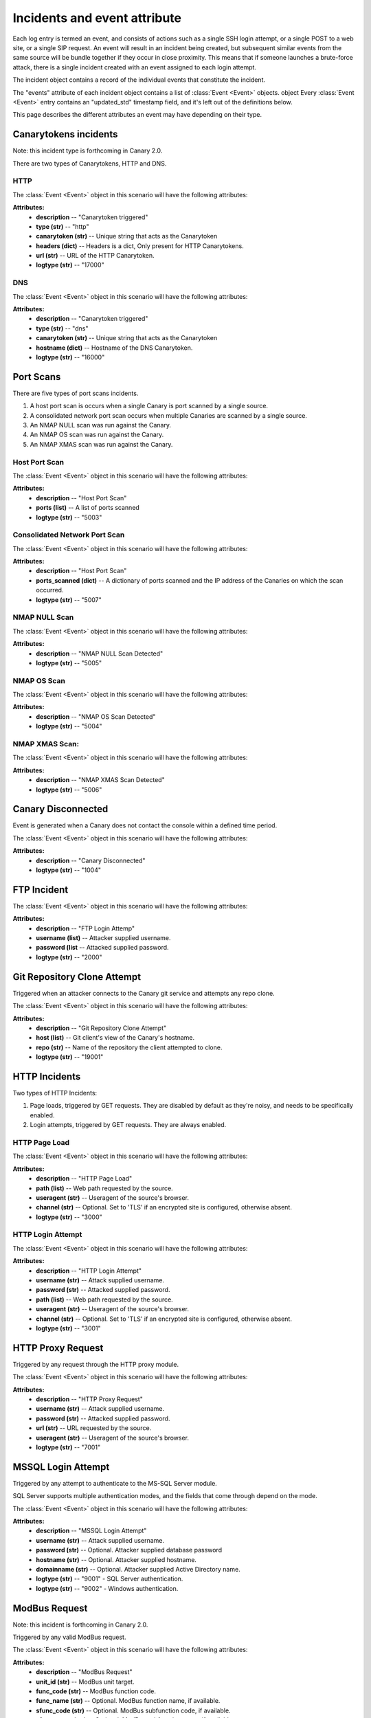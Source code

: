 .. _incidents-events-ref:

Incidents and event attribute
********************************

Each log entry is termed an event, and consists of actions such as a single SSH login attempt, or a single POST to a web site, or a single SIP request. An event will result in an incident being created, but subsequent similar events from the same source will be bundle together if they occur in close proximity. This means that if someone launches a brute-force attack, there is a single incident created with an event assigned to each login attempt.

The incident object contains a record of the individual events that constitute the incident.

The "events" attribute of each incident object contains a list of :class:`Event <Event>` objects.
object
Every :class:`Event <Event>` entry contains an "updated_std" timestamp field, and it's left out of the definitions below.

This page describes the different attributes an event may have depending on their type.

Canarytokens incidents
========================
Note: this incident type is forthcoming in Canary 2.0.

There are two types of Canarytokens, HTTP and DNS.

HTTP
------

The :class:`Event <Event>` object in this scenario will have the following attributes:

**Attributes:**
    - **description** -- "Canarytoken triggered"
    - **type (str)** -- "http"
    - **canarytoken (str)** -- Unique string that acts as the Canarytoken
    - **headers (dict)** -- Headers is a dict, Only present for HTTP Canarytokens.
    - **url (str)** -- URL of the HTTP Canarytoken.
    - **logtype (str)** -- "17000"

DNS
------

The :class:`Event <Event>` object in this scenario will have the following attributes:

**Attributes:**
    - **description** -- "Canarytoken triggered"
    - **type (str)** -- "dns"
    - **canarytoken (str)** -- Unique string that acts as the Canarytoken
    - **hostname (dict)** -- Hostname of the DNS Canarytoken.
    - **logtype (str)** -- "16000"

Port Scans
==============
There are five types of port scans incidents.

#. A host port scan is occurs when a single Canary is port scanned by a single source.
#. A consolidated network port scan occurs when multiple Canaries are scanned by a single source.
#. An NMAP NULL scan was run against the Canary.
#. An NMAP OS scan was run against the Canary.
#. An NMAP XMAS scan was run against the Canary.

Host Port Scan
----------------

The :class:`Event <Event>` object in this scenario will have the following attributes:

**Attributes:**
    - **description** -- "Host Port Scan"
    - **ports (list)** -- A list of ports scanned
    - **logtype (str)** -- "5003"

Consolidated Network Port Scan
--------------------------------

The :class:`Event <Event>` object in this scenario will have the following attributes:

**Attributes:**
    - **description** -- "Host Port Scan"
    - **ports_scanned (dict)** -- A dictionary of ports scanned and the IP address of the Canaries on which the scan occurred.
    - **logtype (str)** -- "5007"

NMAP NULL Scan
----------------

The :class:`Event <Event>` object in this scenario will have the following attributes:

**Attributes:**
    - **description** -- "NMAP NULL Scan Detected"
    - **logtype (str)** -- "5005"

NMAP OS Scan
----------------


The :class:`Event <Event>` object in this scenario will have the following attributes:

**Attributes:**
    - **description** -- "NMAP OS Scan Detected"
    - **logtype (str)** -- "5004"

NMAP XMAS Scan:
----------------

The :class:`Event <Event>` object in this scenario will have the following attributes:

**Attributes:**
    - **description** -- "NMAP XMAS Scan Detected"
    - **logtype (str)** -- "5006"


Canary Disconnected
======================
Event is generated when a Canary does not contact the console within a defined time period.

The :class:`Event <Event>` object in this scenario will have the following attributes:

**Attributes:**
    - **description** -- "Canary Disconnected"
    - **logtype (str)** -- "1004"

FTP Incident
==============

The :class:`Event <Event>` object in this scenario will have the following attributes:

**Attributes:**
    - **description** -- "FTP Login Attemp"
    - **username (list)** -- Attacker supplied username.
    - **password (list** --  Attacked supplied password.
    - **logtype (str)** -- "2000"


Git Repository Clone Attempt
=============================
Triggered when an attacker connects to the Canary git service and attempts any repo clone.

The :class:`Event <Event>` object in this scenario will have the following attributes:

**Attributes:**
    - **description** -- "Git Repository Clone Attempt"
    - **host (list)** -- Git client's view of the Canary's hostname.
    - **repo (str)** -- Name of the repository the client attempted to clone.
    - **logtype (str)** -- "19001"


HTTP Incidents
================
Two types of HTTP Incidents:

#. Page loads, triggered by GET requests. They are disabled by default as they're noisy, and needs to be specifically enabled.
#. Login attempts, triggered by GET requests. They are always enabled.

HTTP Page Load
-----------------

The :class:`Event <Event>` object in this scenario will have the following attributes:

**Attributes:**
    - **description** -- "HTTP Page Load"
    - **path (list)** -- Web path requested by the source.
    - **useragent (str)** -- Useragent of the source's browser.
    - **channel (str)** -- Optional. Set to 'TLS' if an encrypted site is configured, otherwise absent.
    - **logtype (str)** -- "3000"


HTTP Login Attempt
--------------------

The :class:`Event <Event>` object in this scenario will have the following attributes:

**Attributes:**
    - **description** -- "HTTP Login Attempt"
    - **username (str)** -- Attack supplied username.
    - **password (str)** -- Attacked supplied password.
    - **path (list)** -- Web path requested by the source.
    - **useragent (str)** -- Useragent of the source's browser.
    - **channel (str)** -- Optional. Set to 'TLS' if an encrypted site is configured, otherwise absent.
    - **logtype (str)** -- "3001"


HTTP Proxy Request
=====================
Triggered by any request through the HTTP proxy module.

The :class:`Event <Event>` object in this scenario will have the following attributes:

**Attributes:**
    - **description** -- "HTTP Proxy Request"
    - **username (str)** -- Attack supplied username.
    - **password (str)** -- Attacked supplied password.
    - **url (str)** -- URL requested by the source.
    - **useragent (str)** -- Useragent of the source's browser.
    - **logtype (str)** -- "7001"


MSSQL Login Attempt
=====================
Triggered by any attempt to authenticate to the MS-SQL Server module.

SQL Server supports multiple authentication modes, and the fields that come through depend on the mode.

The :class:`Event <Event>` object in this scenario will have the following attributes:

**Attributes:**
    - **description** -- "MSSQL Login Attempt"
    - **username (str)** -- Attack supplied username.
    - **password (str)** -- Optional. Attacker supplied database password
    - **hostname (str)** -- Optional. Attacker supplied hostname.
    - **domainname (str)** -- Optional. Attacker supplied Active Directory name.
    - **logtype (str)** -- "9001" - SQL Server authentication.
    - **logtype (str)** -- "9002" - Windows authentication.


ModBus Request
=================
Note: this incident is forthcoming in Canary 2.0.

Triggered by any valid ModBus request.

The :class:`Event <Event>` object in this scenario will have the following attributes:

**Attributes:**
    - **description** -- "ModBus Request"
    - **unit_id (str)** -- ModBus unit target.
    - **func_code (str)** -- ModBus function code.
    - **func_name (str)** -- Optional. ModBus function name, if available.
    - **sfunc_code (str)** -- Optional. ModBus subfunction code, if available.
    - **sfunc_nmae (str)** -- Optional. ModBus subfunction name, if available.
    - **logtype (str)** -- "18001" (Modbus Query Function)
    - **logtype (str)** -- "18002" (Modbus Read Function)
    - **logtype (str)** -- "18003" (Modbus Write Function)

MySQL Login Attempt
======================
Triggered by an authentication attempt against the MySQL service.

The client sends a hashed password, not a cleartext password. The Canary will try crack the hash with passwords one might expect in a brute-force.

The :class:`Event <Event>` object in this scenario will have the following attributes:

**Attributes:**
    - **description** -- "MySQL Login Attempt"
    - **username (str)** -- Attacker supplied database username.
    - **client_hash (str)** -- Attacker supplied database password hash.
    - **salt (str)** -- Attacker supplied database password hash salt.
    - **password (str)** -- Recovered password if possible, otherwise '<Password not in common list>'
    - **logtype (str)** -- "8001


NTP Monlist Request
======================
Triggered by the NTP Monlist command.

The :class:`Event <Event>` object in this scenario will have the following attributes:

**Attributes:**
    - **description** -- "NTP Monlist Request"
    - **ntp_cmd (str)** -- Name of the NTP command sent. Currently is 'monlist'.
    - **client_hash (str)** -- Attacker supplied database password hash.
    - **salt (str)** -- Attacker supplied database password hash salt.
    - **password (str)** -- Recovered password if possible, otherwise '<Password not in common list>'
    - **logtype (str)** -- "11001


Redis Command
===============
Note: this incident type is forthcoming in Canary 2.0.

Triggered by an attacker connecting to the Redis service and issuing valid Redis commands.

The :class:`Event <Event>` object in this scenario will have the following attributes:

**Attributes:**
    - **description** -- "NTP Monlist Request"
    - **cmd (str)** -- Redis command issued by the attacker.
    - **args (str)** -- Arguments to the command.
    - **logtype (str)** -- "21001


SIP Request
=============
Triggered by an attacker connecting to the SIP service and issuing valid SIP request.

The :class:`Event <Event>` object in this scenario will have the following attributes:

**Attributes:**
    - **description** -- "SIP Request"
    - **headers (dict)** -- Dict of the SIP headers included in the request.
    - **args (str)** -- Arguments to the command.
    - **logtype (str)** -- "15001


Shared File Opened
=====================
Triggered by the opening of a file on the Canary's Windows File Share.


The :class:`Event <Event>` object in this scenario will have the following attributes:

**Attributes:**
    - **description** -- "Shared File Opened"
    - **user (str)** --  Username supplied by the attacker.
    - **filename (str)** -- Name of file on the Canary that was accessed.
    - **auditaction (str)** -- Type of file action. Currently only 'pread'.
    - **domain (str)** -- Name of domain or workgroup.
    - **localname (str)** -- Windows Name of Canary machine.
    - **mode (str)** -- 'workgroup' or 'domain'
    - **offset (str)** -- Starting position of the read.
    - **remotename (str)** -- Windows Name of client machine.
    - **sharename (str)** -- Name of the share on which the file resides.
    - **size (str)** -- Amount of bytes read.
    - **smbarch (str)** -- Guess of the remote machine's Windows version.
    - **smbver (str)** -- Version of the SMB protocol that was used.
    - **status (str)** -- Result of the file read. Currently only 'ok'.
    - **logtype (str)** -- "5000


SNMP Request
===============
Triggered by an incoming SNMP query against the Canary.

The :class:`Event <Event>` object in this scenario will have the following attributes:

**Attributes:**
    - **description** -- "SNMP Request"
    - **community_string (str)** -- SNMP community string supplied by attacker.
    - **requests (str)** -- SNMP OID requested by the attacker.
    - **logtype (str)** -- "13001"

SSH Login Attempt
===================
Triggered by an attempt to login to the Canary using SSH. Both password-based and key-based authentication is possible.

It is also possible to configure "Watched Credentials", which says to only alert if the attacker-supplied credentials match a configured list.

The :class:`Event <Event>` object in this scenario will have the following attributes:

**Attributes:**
    - **description** -- "SSH Login Attempt"
    - **username (str)** -- SNMP community string supplied by attacker.
    - **password (str)** -- SNMP OID requested by the attacker.
    - **localversion (str)** -- SNMP community string supplied by attacker.
    - **remoteversion (str)** -- SNMP OID requested by the attacker.
    - **key (str)** -- SNMP community string supplied by attacker.
    - **watched_credentials (str)** -- SNMP OID requested by the attacker.
    - **logtype (str)** -- "4002"

Custom TCP Service Request
============================
Note: this incident type is forthcoming in Canary 2.0.

The Custom TCP Service module let's the Canary administrator create simple services that either immediately print a banner on connection, or wait for the client to send data before responding.

The :class:`Event <Event>` object in this scenario will have the following attributes:

**Attributes:**
    - **description** -- "Custom TCP Service Request"
    - **banner_id (str)** -- Multiple banners are supported, the id identifies which banner service was triggered.
    - **data (str)** -- Optional. Attacker's supplied data.
    - **function (str)** -- Indicates which trigger fired, either 'DATA_RECEIVED' for when a banner was sent after the attacker sent data, or 'CONNECTION_MADE' for when a banner was sent immediately on connection.
    - **logtype (str)** -- "20001" (Banner set immediately on connection)
    - **logtype (str)** -- "20002" (Banner sent after client sent a line)

TFTP Request
==============
Triggered by a TFTP request against the Canary.

The :class:`Event <Event>` object in this scenario will have the following attributes:

**Attributes:**
    - **description** -- "TFTP Request"
    - **filename (str)** -- Name of file the attacker tried to act on.
    - **opcode (str)** -- File action, either 'READ' or 'WRITE'
    - **logtype (str)** -- "10001"


Telnet Login Attempt
=======================
Triggered by a Telnet authentication attempt.

The :class:`Event <Event>` object in this scenario will have the following attributes:

**Attributes:**
    - **description** -- "Telnet Login Attempt"
    - **username (str)** -- Attacker supplied username.
    - **password (str)** -- Attacker supplied password.
    - **logtype (str)** -- "6001"

VNC Login Attempt
====================
Triggered by an attempt to login to Canary's password protected VNC service.

VNC passwords are not transmitted in the clear. Instead a hashed version is sent. The Canary will test the hashed password against a handful of common passwords to guess the password, but the hash parameters are also reported so the administrator can crack the hash on more powerful rigs.

The :class:`Event <Event>` object in this scenario will have the following attributes:

**Attributes:**
    - **description** -- "VNC Login Attempt"
    - **password (str)** -- Cracked password if very weak.
    - **server_challenge (str)** -- VNC password hashing parameter.
    - **client_response (str)** -- VNC password hashing parameter.
    - **logtype (str)** -- "12001"

